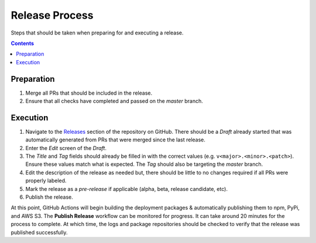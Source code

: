 .. _Releases: https://github.com/onicagroup/runway/releases

###############
Release Process
###############

Steps that should be taken when preparing for and executing a release.

.. contents::
  :depth: 4


***********
Preparation
***********

#. Merge all PRs that should be included in the release.
#. Ensure that all checks have completed and passed on the *master* branch.


*********
Execution
*********

#. Navigate to the Releases_ section of the repository on GitHub.
   There should be a *Draft* already started that was automatically generated from PRs that were merged since the last release.
#. Enter the *Edit* screen of the *Draft*.

#. The *Title* and *Tag* fields should already be filled in with the correct values (e.g. ``v<major>.<minor>.<patch>``).
   Ensure these values match what is expected.
   The *Tag* should also be targeting the *master* branch.
#. Edit the description of the release as needed but, there should be little to no changes required if all PRs were properly labeled.
#. Mark the release as a *pre-release* if applicable (alpha, beta, release candidate, etc).
#. Publish the release.


At this point, GitHub Actions will begin building the deployment packages & automatically publishing them to npm, PyPi, and AWS S3.
The **Publish Release** workflow can be monitored for progress.
It can take around 20 minutes for the process to complete.
At which time, the logs and package repositories should be checked to verify that the release was published successfully.
